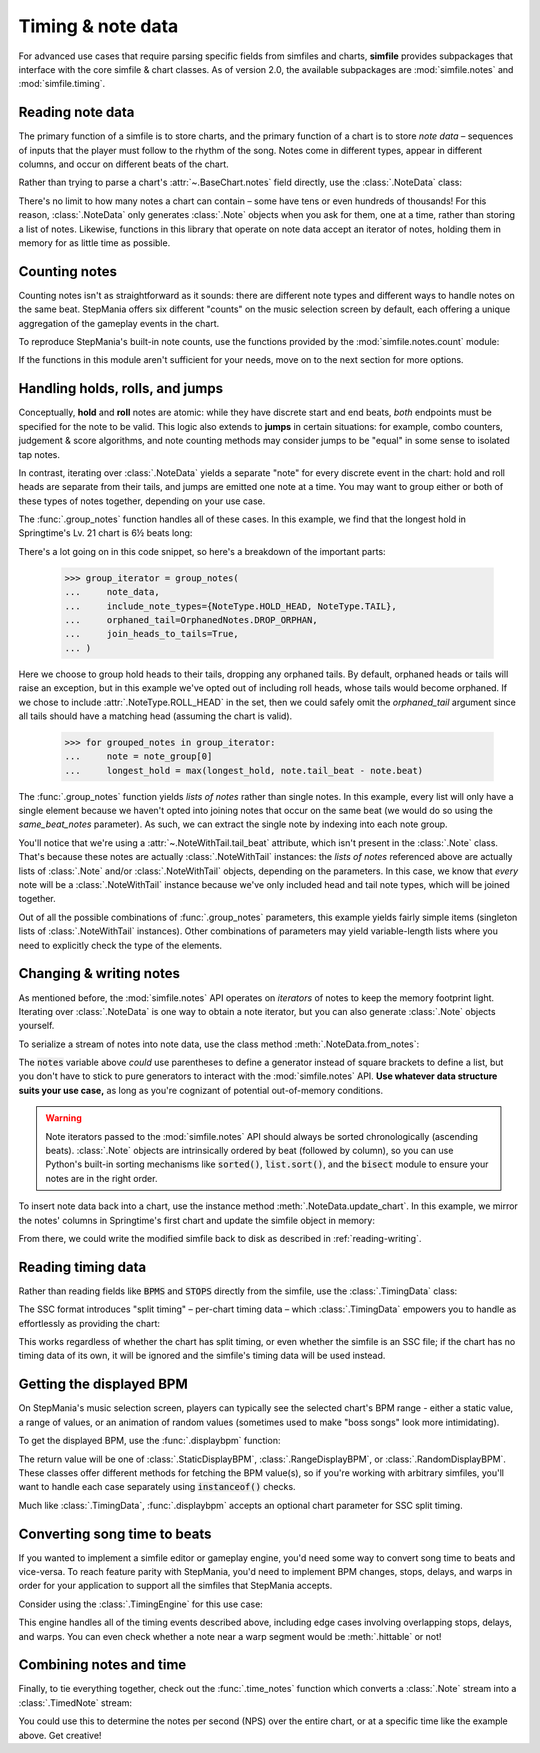 .. _timing-note-data:

Timing & note data
==================

For advanced use cases that require parsing specific fields from simfiles and
charts, **simfile** provides subpackages that interface with the core
simfile & chart classes. As of version 2.0, the available subpackages are
:mod:`simfile.notes` and :mod:`simfile.timing`.

Reading note data
-----------------

The primary function of a simfile is to store charts, and the primary function
of a chart is to store *note data* – sequences of inputs that the player must
follow to the rhythm of the song. Notes come in different types, appear in
different columns, and occur on different beats of the chart.

Rather than trying to parse a chart's :attr:`~.BaseChart.notes` field directly,
use the :class:`.NoteData` class:

.. doctest::

    >>> import simfile
    >>> from simfile.notes import NoteData
    >>> from simfile.timing import Beat
    >>> springtime = simfile.open('testdata/Springtime.ssc')
    >>> chart = springtime.charts[0]
    >>> note_data = NoteData.from_chart(chart)
    >>> note_data.columns
    4
    >>> for note in note_data:
    ...     if note.beat > Beat(18): break
    ...     print(note)
    ...
    Note(beat=Beat(16), column=2, note_type=NoteType.TAP)
    Note(beat=Beat(16.5), column=2, note_type=NoteType.TAP)
    Note(beat=Beat(16.75), column=0, note_type=NoteType.TAP)
    Note(beat=Beat(17), column=1, note_type=NoteType.TAP)
    Note(beat=Beat(17.5), column=0, note_type=NoteType.TAP)
    Note(beat=Beat(17.75), column=2, note_type=NoteType.TAP)
    Note(beat=Beat(18), column=1, note_type=NoteType.TAP)

There's no limit to how many notes a chart can contain – some have tens or even
hundreds of thousands! For this reason, :class:`.NoteData` only generates
:class:`.Note` objects when you ask for them, one at a time, rather than
storing a list of notes. Likewise, functions in this library that operate on
note data accept an iterator of notes, holding them in memory for as little
time as possible.

Counting notes
--------------

Counting notes isn't as straightforward as it sounds: there are different note
types and different ways to handle notes on the same beat. StepMania offers six
different "counts" on the music selection screen by default, each offering a
unique aggregation of the gameplay events in the chart.

To reproduce StepMania's built-in note counts, use the functions provided by
the :mod:`simfile.notes.count` module:

.. doctest::

    >>> import simfile
    >>> from simfile.notes import NoteData
    >>> from simfile.notes.count import *
    >>> springtime = simfile.open('testdata/Springtime.ssc')
    >>> chart = springtime.charts[0]
    >>> note_data = NoteData.from_chart(chart)
    >>> count_steps(note_data)
    864
    >>> count_jumps(note_data)
    33

If the functions in this module aren't sufficient for your needs, move on to
the next section for more options.

Handling holds, rolls, and jumps
--------------------------------

Conceptually, **hold** and **roll** notes are atomic: while they have discrete
start and end beats, *both* endpoints must be specified for the note to be
valid. This logic also extends to **jumps** in certain situations: for example,
combo counters, judgement & score algorithms, and note counting methods may
consider jumps to be "equal" in some sense to isolated tap notes.

In contrast, iterating over :class:`.NoteData` yields a separate "note" for
every discrete event in the chart: hold and roll heads are separate from their
tails, and jumps are emitted one note at a time. You may want to group either
or both of these types of notes together, depending on your use case.

The :func:`.group_notes` function handles all of these cases. In this example,
we find that the longest hold in Springtime's Lv. 21 chart is 6½ beats long:

.. doctest::

    >>> import simfile
    >>> from simfile.notes import NoteType, NoteData
    >>> from simfile.notes.group import OrphanedNotes, group_notes
    >>> springtime = simfile.open('testdata/Springtime.ssc')
    >>> chart = next(filter(lambda chart: chart.meter == '21', springtime.charts))
    >>> note_data = NoteData.from_chart(chart)
    >>> group_iterator = group_notes(
    ...     note_data,
    ...     include_note_types={NoteType.HOLD_HEAD, NoteType.TAIL},
    ...     join_heads_to_tails=True,
    ...     orphaned_tail=OrphanedNotes.DROP_ORPHAN,
    ... )
    >>> longest_hold = 0
    >>> for grouped_notes in group_iterator:
    ...     note = note_group[0]
    ...     longest_hold = max(longest_hold, note.tail_beat - note.beat)
    ...
    >>> longest_hold
    Fraction(13, 2)

There's a lot going on in this code snippet, so here's a breakdown of the
important parts:

    >>> group_iterator = group_notes(
    ...     note_data,
    ...     include_note_types={NoteType.HOLD_HEAD, NoteType.TAIL},
    ...     orphaned_tail=OrphanedNotes.DROP_ORPHAN,
    ...     join_heads_to_tails=True,
    ... )

Here we choose to group hold heads to their tails, dropping any orphaned tails.
By default, orphaned heads or tails will raise an exception, but in this
example we've opted out of including roll heads, whose tails would become
orphaned. If we chose to include :attr:`.NoteType.ROLL_HEAD` in the set, then
we could safely omit the `orphaned_tail` argument since all tails should
have a matching head (assuming the chart is valid).

    >>> for grouped_notes in group_iterator:
    ...     note = note_group[0]
    ...     longest_hold = max(longest_hold, note.tail_beat - note.beat)

The :func:`.group_notes` function yields *lists of notes* rather than single
notes. In this example, every list will only have a single element because we
haven't opted into joining notes that occur on the same beat (we would do so
using the `same_beat_notes` parameter). As such, we can extract the single note
by indexing into each note group.

You'll notice that we're using a :attr:`~.NoteWithTail.tail_beat` attribute,
which isn't present in the :class:`.Note` class. That's because these notes are
actually :class:`.NoteWithTail` instances: the *lists of notes* referenced
above are actually lists of :class:`.Note` and/or :class:`.NoteWithTail`
objects, depending on the parameters. In this case, we know that *every* note
will be a :class:`.NoteWithTail` instance because we've only included head and
tail note types, which will be joined together.

Out of all the possible combinations of :func:`.group_notes` parameters, this
example yields fairly simple items (singleton lists of :class:`.NoteWithTail`
instances). Other combinations of parameters may yield variable-length lists
where you need to explicitly check the type of the elements.

Changing & writing notes
------------------------

As mentioned before, the :mod:`simfile.notes` API operates on *iterators* of
notes to keep the memory footprint light. Iterating over :class:`.NoteData` is
one way to obtain a note iterator, but you can also generate :class:`.Note`
objects yourself.

To serialize a stream of notes into note data, use the class method
:meth:`.NoteData.from_notes`:

.. doctest::

    >>> import simfile
    >>> from simfile.notes import Note, NoteType, NoteData
    >>> from simfile.timing import Beat
    >>> cols = 4
    >>> notes = [
    ...     Note(beat=Beat(i, 2), column=i%cols, note_type=NoteType.TAP)
    ...     for i in range(8)
    ... ]
    >>> note_data = NoteData.from_notes(notes, cols)
    >>> print(str(note_data))
    1000
    0100
    0010
    0001
    1000
    0100
    0010
    0001
    

The :code:`notes` variable above *could* use parentheses to define a generator
instead of square brackets to define a list, but you don't have to stick to
pure generators to interact with the :mod:`simfile.notes` API. **Use whatever
data structure suits your use case,** as long as you're cognizant of potential
out-of-memory conditions.

.. warning ::

    Note iterators passed to the :mod:`simfile.notes` API should always be
    sorted chronologically (ascending beats). :class:`.Note` objects are
    intrinsically ordered by beat (followed by column), so you can use Python's
    built-in sorting mechanisms like :code:`sorted()`, :code:`list.sort()`, and
    the :code:`bisect` module to ensure your notes are in the right order.

To insert note data back into a chart, use the instance method
:meth:`.NoteData.update_chart`. In this example, we mirror the notes' columns
in Springtime's first chart and update the simfile object in memory:

.. doctest::

    >>> import simfile
    >>> from simfile.notes import NoteData
    >>> from simfile.notes.count import *
    >>> springtime = simfile.open('testdata/Springtime.ssc')
    >>> chart = springtime.charts[0]
    >>> note_data = NoteData.from_chart(chart)
    >>> cols = note_data.columns
    >>> def mirror(note, cols):
    ...     return Note(
    ...         beat=note.beat,
    ...         column=cols - note.column - 1,
    ...         note_type=note.note_type,
    ...     )
    ...  
    >>> mirrored_notes = (mirror(note, cols) for note in note_data)
    >>> mirrored_note_data = NoteData.from_notes(mirrored_notes, cols)
    >>> mirrored_note_data.update_chart(chart)
    >>> chart.notes == str(mirrored_note_data)
    True

From there, we could write the modified simfile back to disk as described in
:ref:`reading-writing`.

Reading timing data
-------------------

Rather than reading fields like :code:`BPMS` and :code:`STOPS` directly from
the simfile, use the :class:`.TimingData` class:

.. doctest::

    >>> import simfile
    >>> from simfile.timing import TimingData
    >>> springtime = simfile.open('testdata/Springtime.ssc')
    >>> timing_data = TimingData.from_simfile(springtime)
    >>> timing_data.bpms
    BeatValues([BeatValue(beat=Beat(0), value=Decimal('181.685'))])

The SSC format introduces "split timing" – per-chart timing data – which
:class:`.TimingData` empowers you to handle as effortlessly as providing the
chart:

.. doctest::

    >>> import simfile
    >>> from simfile.timing import TimingData
    >>> springtime = simfile.open('testdata/Springtime.ssc')
    >>> chart = springtime.charts[0]
    >>> split_timing = TimingData.from_simfile(springtime, chart)
    >>> split_timing.bpms
    BeatValues([BeatValue(beat=Beat(0), value=Decimal('181.685')), BeatValue(beat=Beat(304), value=Decimal('90.843')), BeatValue(beat=Beat(311), value=Decimal('181.685'))])

This works regardless of whether the chart has split timing, or even whether
the simfile is an SSC file; if the chart has no timing data of its own, it will
be ignored and the simfile's timing data will be used instead.

Getting the displayed BPM
-------------------------

On StepMania's music selection screen, players can typically see the selected
chart's BPM range - either a static value, a range of values, or an animation
of random values (sometimes used to make "boss songs" look more intimidating).

To get the displayed BPM, use the :func:`.displaybpm` function:

.. doctest::

    >>> import simfile
    >>> from simfile.timing.displaybpm import displaybpm
    >>> springtime = simfile.open('testdata/Springtime.ssc')
    >>> displayed_bpm = displaybpm(springtime)
    >>> displayed_bpm
    StaticDisplayBPM(value=Decimal('182'))
    >>> str(displayed_bpm)
    '182'

The return value will be one of :class:`.StaticDisplayBPM`,
:class:`.RangeDisplayBPM`, or :class:`.RandomDisplayBPM`. These classes offer
different methods for fetching the BPM value(s), so if you're working with
arbitrary simfiles, you'll want to handle each case separately using
:code:`instanceof()` checks.

Much like :class:`.TimingData`, :func:`.displaybpm` accepts an optional chart
parameter for SSC split timing.

Converting song time to beats
-----------------------------

If you wanted to implement a simfile editor or gameplay engine, you'd need some
way to convert song time to beats and vice-versa. To reach feature parity with
StepMania, you'd need to implement BPM changes, stops, delays, and warps in
order for your application to support all the simfiles that StepMania accepts.

Consider using the :class:`.TimingEngine` for this use case:

.. doctest::

    >>> import simfile
    >>> from simfile.timing import Beat, TimingData
    >>> from simfile.timing.engine import TimingEngine
    >>> springtime = simfile.open('testdata/Springtime.ssc')
    >>> timing_data = TimingData.from_simfile(springtime)
    >>> engine = TimingEngine(timing_data)
    >>> engine.time_at(Beat(32))
    10.658
    >>> engine.beat_at(10.658)
    Beat(32)

This engine handles all of the timing events described above, including edge
cases involving overlapping stops, delays, and warps. You can even check
whether a note near a warp segment would be :meth:`.hittable` or not!

Combining notes and time
------------------------

Finally, to tie everything together, check out the :func:`.time_notes` function
which converts a :class:`.Note` stream into a :class:`.TimedNote` stream:

.. doctest::

    >>> import simfile
    >>> from simfile.timing import Beat, TimingData
    >>> from simfile.notes import NoteData
    >>> from simfile.notes.timed import time_notes
    >>> springtime = simfile.open('testdata/Springtime.ssc')
    >>> chart = springtime.charts[0]
    >>> note_data = NoteData.from_chart(chart)
    >>> timing_data = TimingData.from_simfile(springtime, chart)
    >>> for timed_note in time_notes(note_data, timing_data):
    ...     if 60 < timed_note.time < 61:
    ...         print(timed_note)
    ...
    TimedNote(time=60.029, note=Note(beat=Beat(181.5), column=3, note_type=NoteType.TAP))
    TimedNote(time=60.194, note=Note(beat=Beat(182), column=0, note_type=NoteType.HOLD_HEAD))
    TimedNote(time=60.524, note=Note(beat=Beat(183), column=3, note_type=NoteType.TAP))
    TimedNote(time=60.855, note=Note(beat=Beat(184), column=2, note_type=NoteType.TAP))

You could use this to determine the notes per second (NPS) over the entire
chart, or at a specific time like the example above. Get creative!